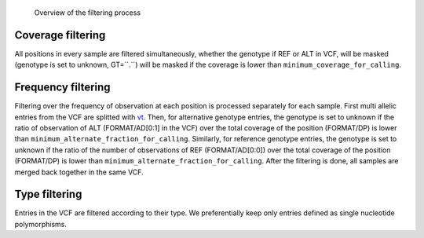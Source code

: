 .. _filtering:


.. _filtering_dag:

.. figure:: filtering.svg

   Overview of the filtering process

==================
Coverage filtering
==================

All positions in every sample are filtered simultaneously, whether the genotype if REF or ALT in VCF, will be masked (genotype is set to unknown, GT=``.``) will be masked if the coverage is lower than ``minimum_coverage_for_calling``.


===================
Frequency filtering
===================

Filtering over the frequency of observation at each position is processed separately for each sample. First multi allelic entries from the VCF are splitted with `vt <https://genome.sph.umich.edu/wiki/Vt>`_. Then, for alternative genotype entries, the genotype is set to unknown if the ratio of observation of ALT (FORMAT/AD[0:1] in the VCF) over the total coverage of the position (FORMAT/DP) is lower than ``minimum_alternate_fraction_for_calling``. Similarly, for reference genotype entries, the genotype is set to unknown if the ratio of the number of observations of REF (FORMAT/AD[0:0]) over the total coverage of the position (FORMAT/DP) is lower than ``minimum_alternate_fraction_for_calling``. After the filtering is done, all samples are merged back together in the same VCF.

==============
Type filtering
==============
Entries in the VCF are filtered according to their type. We preferentially keep only entries defined as single nucleotide polymorphisms.

